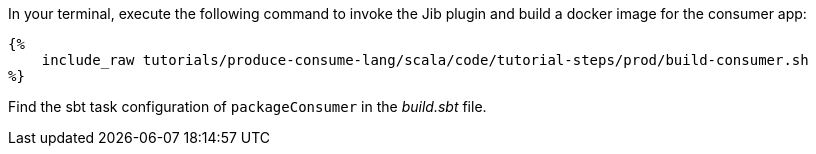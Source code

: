 In your terminal, execute the following command to invoke the Jib plugin and build a docker image for the consumer app:

+++++
<pre class="snippet"><code class="bash">{%
    include_raw tutorials/produce-consume-lang/scala/code/tutorial-steps/prod/build-consumer.sh
%}</code></pre>
+++++

Find the sbt task configuration of `packageConsumer` in the _build.sbt_ file.